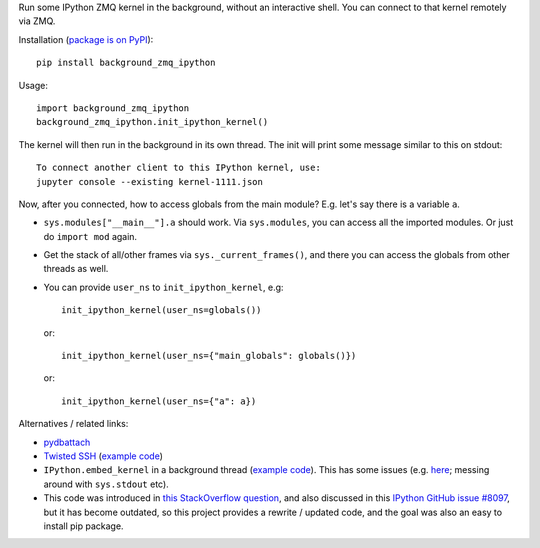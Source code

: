 Run some IPython ZMQ kernel in the background, without an interactive shell.
You can connect to that kernel remotely via ZMQ.

Installation (`package is on PyPI <https://pypi.org/project/background_zmq_ipython/>`_)::

    pip install background_zmq_ipython

Usage::

    import background_zmq_ipython
    background_zmq_ipython.init_ipython_kernel()

The kernel will then run in the background in its own thread.
The init will print some message similar to this on stdout::

    To connect another client to this IPython kernel, use:
    jupyter console --existing kernel-1111.json

Now, after you connected, how to access globals from the main module? E.g. let's say there is a variable ``a``.

* ``sys.modules["__main__"].a`` should work.
  Via ``sys.modules``, you can access all the imported modules. Or just do ``import mod`` again.
* Get the stack of all/other frames via ``sys._current_frames()``,
  and there you can access the globals from other threads as well.
* You can provide ``user_ns`` to ``init_ipython_kernel``, e.g::

    init_ipython_kernel(user_ns=globals())

  or::
  
    init_ipython_kernel(user_ns={"main_globals": globals()})

  or::
  
    init_ipython_kernel(user_ns={"a": a})


Alternatives / related links:

* `pydbattach <https://github.com/albertz/pydbattach>`_
* `Twisted SSH <https://crochet.readthedocs.io/en/stable/introduction.html#ssh-into-your-server>`_
  (`example code <https://github.com/msabramo/pyramid_ssh_crochet/blob/master/pyramid_ssh_crochet.py>`__)
* ``IPython.embed_kernel`` in a background thread
  (`example code <https://github.com/msabramo/pyramid_ipython_kernel/blob/master/pyramid_ipython_kernel.py>`__).
  This has some issues
  (e.g. `here <https://github.com/ipython/ipython/issues/4032>`_;
  messing around with ``sys.stdout`` etc).
* This code was introduced in
  `this StackOverflow question <https://stackoverflow.com/questions/29148319/provide-remote-shell-for-python-script>`_,
  and also discussed in this `IPython GitHub issue #8097 <https://github.com/ipython/ipython/issues/8097>`_,
  but it has become outdated, so this project provides a rewrite / updated code,
  and the goal was also an easy to install pip package.
